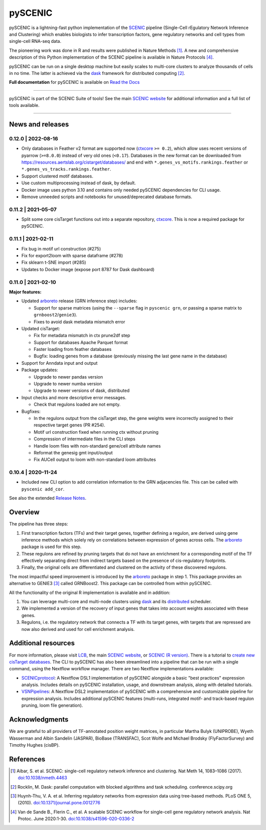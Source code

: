 pySCENIC
========

|buildstatus|_ |pypipackage|_ |docstatus|_


pySCENIC is a lightning-fast python implementation of the SCENIC_ pipeline (Single-Cell rEgulatory Network Inference and
Clustering) which enables biologists to infer transcription factors, gene regulatory networks and cell types from
single-cell RNA-seq data.

The pioneering work was done in R and results were published in Nature Methods [1]_.
A new and comprehensive description of this Python implementation of the SCENIC pipeline is available in Nature Protocols [4]_.

pySCENIC can be run on a single desktop machine but easily scales to multi-core clusters to analyze thousands of cells
in no time. The latter is achieved via the dask_ framework for distributed computing [2]_.

**Full documentation** for pySCENIC is available on `Read the Docs <https://pyscenic.readthedocs.io/en/latest/>`_

----

pySCENIC is part of the SCENIC Suite of tools! 
See the main `SCENIC website <https://scenic.aertslab.org/>`_ for additional information and a full list of tools available.

----


News and releases
-----------------

0.12.0 | 2022-08-16
^^^^^^^^^^^^^^^^^^^

* Only databases in Feather v2 format are supported now (`ctxcore <https://github.com/aertslab/ctxcore>`_ ``>= 0.2``),
  which allow uses recent versions of pyarrow (``>=8.0.0``) instead of very old ones (``<0.17``).
  Databases in the new format can be downloaded from https://resources.aertslab.org/cistarget/databases/
  and end with ``*.genes_vs_motifs.rankings.feather`` or ``*.genes_vs_tracks.rankings.feather``.
* Support clustered motif databases.
* Use custom multiprocessing instead of dask, by default.
* Docker image uses python 3.10 and contains only needed pySCENIC dependencies for CLI usage.
* Remove unneeded scripts and notebooks for unused/deprecated database formats.

0.11.2 | 2021-05-07
^^^^^^^^^^^^^^^^^^^

* Split some core cisTarget functions out into a separate repository, `ctxcore <https://github.com/aertslab/ctxcore>`_. This is now a required package for pySCENIC.

0.11.1 | 2021-02-11
^^^^^^^^^^^^^^^^^^^

* Fix bug in motif url construction (#275)
* Fix for export2loom with sparse dataframe (#278)
* Fix sklearn t-SNE import (#285)
* Updates to Docker image (expose port 8787 for Dask dashboard)

0.11.0 | 2021-02-10
^^^^^^^^^^^^^^^^^^^

**Major features:**

* Updated arboreto_ release (GRN inference step) includes:

  * Support for sparse matrices (using the ``--sparse`` flag in ``pyscenic grn``, or passing a sparse matrix to ``grnboost2``/``genie3``).
  * Fixes to avoid dask metadata mismatch error

* Updated cisTarget:

  * Fix for metadata mismatch in ctx prune2df step
  * Support for databases Apache Parquet format
  * Faster loading from feather databases
  * Bugfix: loading genes from a database (previously missing the last gene name in the database)

* Support for Anndata input and output

* Package updates:

  * Upgrade to newer pandas version
  * Upgrade to newer numba version
  * Upgrade to newer versions of dask, distributed

* Input checks and more descriptive error messages.

  * Check that regulons loaded are not empty.

* Bugfixes:

  * In the regulons output from the cisTarget step, the gene weights were incorrectly assigned to their respective target genes (PR #254).
  * Motif url construction fixed when running ctx without pruning
  * Compression of intermediate files in the CLI steps
  * Handle loom files with non-standard gene/cell attribute names
  * Reformat the genesig gmt input/output
  * Fix AUCell output to loom with non-standard loom attributes


0.10.4 | 2020-11-24
^^^^^^^^^^^^^^^^^^^

* Included new CLI option to add correlation information to the GRN adjacencies file. This can be called with ``pyscenic add_cor``.



See also the extended `Release Notes <https://pyscenic.readthedocs.io/en/latest/releasenotes.html>`_.

Overview
--------

The pipeline has three steps:

1. First transcription factors (TFs) and their target genes, together defining a regulon, are derived using gene inference methods which solely rely on correlations between expression of genes across cells. The arboreto_ package is used for this step.
2. These regulons are refined by pruning targets that do not have an enrichment for a corresponding motif of the TF effectively separating direct from indirect targets based on the presence of cis-regulatory footprints.
3. Finally, the original cells are differentiated and clustered on the activity of these discovered regulons.

The most impactful speed improvement is introduced by the arboreto_ package in step 1. This package provides an alternative to GENIE3 [3]_ called GRNBoost2. This package can be controlled from within pySCENIC.


All the functionality of the original R implementation is available and in addition:

1. You can leverage multi-core and multi-node clusters using dask_ and its distributed_ scheduler.
2. We implemented a version of the recovery of input genes that takes into account weights associated with these genes.
3. Regulons, i.e. the regulatory network that connects a TF with its target genes, with targets that are repressed are now also derived and used for cell enrichment analysis.


Additional resources
--------------------

For more information, please visit LCB_, 
the main `SCENIC website <https://scenic.aertslab.org/>`_,
or `SCENIC (R version) <https://github.com/aertslab/SCENIC>`_.
There is a tutorial to `create new cisTarget databases <https://github.com/aertslab/create_cisTarget_databases>`_.
The CLI to pySCENIC has also been streamlined into a pipeline that can be run with a single command, using the Nextflow workflow manager.
There are two Nextflow implementations available:

* `SCENICprotocol`_: A Nextflow DSL1 implementation of pySCENIC alongside a basic "best practices" expression analysis. Includes details on pySCENIC installation, usage, and downstream analysis, along with detailed tutorials.
* `VSNPipelines`_: A Nextflow DSL2 implementation of pySCENIC with a comprehensive and customizable pipeline for expression analysis. Includes additional pySCENIC features (multi-runs, integrated motif- and track-based regulon pruning, loom file generation).


Acknowledgments
---------------

We are grateful to all providers of TF-annotated position weight matrices, in particular Martha Bulyk (UNIPROBE), Wyeth Wasserman and Albin Sandelin (JASPAR), BioBase (TRANSFAC), Scot Wolfe and Michael Brodsky (FlyFactorSurvey) and Timothy Hughes (cisBP).


References
----------

.. [1] Aibar, S. et al. SCENIC: single-cell regulatory network inference and clustering. Nat Meth 14, 1083–1086 (2017). `doi:10.1038/nmeth.4463 <https://doi.org/10.1038/nmeth.4463>`_
.. [2] Rocklin, M. Dask: parallel computation with blocked algorithms and task scheduling. conference.scipy.org
.. [3] Huynh-Thu, V. A. et al. Inferring regulatory networks from expression data using tree-based methods. PLoS ONE 5, (2010). `doi:10.1371/journal.pone.0012776 <https://doi.org/10.1371/journal.pone.0012776>`_
.. [4] Van de Sande B., Flerin C., et al. A scalable SCENIC workflow for single-cell gene regulatory network analysis. Nat Protoc. June 2020:1-30. `doi:10.1038/s41596-020-0336-2 <https://doi.org/10.1038/s41596-020-0336-2>`_

.. |buildstatus| image:: https://travis-ci.org/aertslab/pySCENIC.svg?branch=master
.. _buildstatus: https://travis-ci.org/aertslab/pySCENIC

.. |pypipackage| image:: https://img.shields.io/pypi/v/pySCENIC?color=%23026aab
.. _pypipackage: https://pypi.org/project/pyscenic/

.. |docstatus| image:: https://readthedocs.org/projects/pyscenic/badge/?version=latest
.. _docstatus: http://pyscenic.readthedocs.io/en/latest/?badge=latest

.. _SCENIC: http://scenic.aertslab.org
.. _dask: https://dask.pydata.org/en/latest/
.. _distributed: https://distributed.readthedocs.io/en/latest/
.. _arboreto: https://arboreto.readthedocs.io
.. _LCB: https://aertslab.org
.. _`SCENICprotocol`: https://github.com/aertslab/SCENICprotocol
.. _`VSNPipelines`: https://github.com/vib-singlecell-nf/vsn-pipelines
.. _notebooks: https://github.com/aertslab/pySCENIC/tree/master/notebooks
.. _issue: https://github.com/aertslab/pySCENIC/issues/new
.. _PyPI: https://pypi.python.org/pypi/pyscenic


